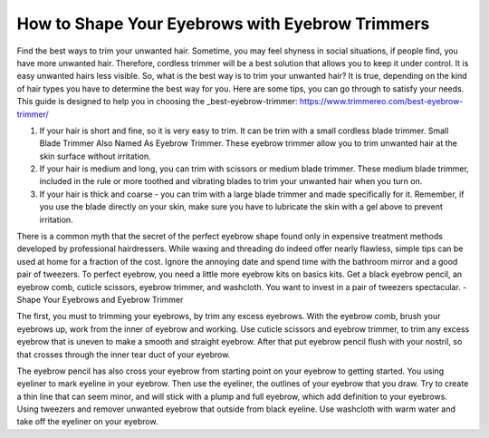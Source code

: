 ================
 How to Shape Your Eyebrows with Eyebrow Trimmers
================

.. image:: https://cdn.shopify.com/s/files/1/0098/5527/0975/files/et6_large.gif

Find the best ways to trim your unwanted hair. Sometime, you may feel shyness in social situations, if people find, you have more unwanted hair. Therefore, cordless trimmer will be a best solution that allows you to keep it under control. It is easy unwanted hairs less visible. So, what is the best way is to trim your unwanted hair? It is true, depending on the kind of hair types you have to determine the best way for you. Here are some tips, you can go through to satisfy your needs. This guide is designed to help you in choosing the _best-eyebrow-trimmer: https://www.trimmereo.com/best-eyebrow-trimmer/

1. If your hair is short and fine, so it is very easy to trim. It can be trim with a small cordless blade trimmer. Small Blade Trimmer Also Named As Eyebrow Trimmer. These eyebrow trimmer allow you to trim unwanted hair at the skin surface without irritation.

2. If your hair is medium and long, you can trim with scissors or medium blade trimmer. These medium blade trimmer, included in the rule or more toothed and vibrating blades to trim your unwanted hair when you turn on.

3. If your hair is thick and coarse - you can trim with a large blade trimmer and made specifically for it. Remember, if you use the blade directly on your skin, make sure you have to lubricate the skin with a gel above to prevent irritation.

There is a common myth that the secret of the perfect eyebrow shape found only in expensive treatment methods developed by professional hairdressers. While waxing and threading do indeed offer nearly flawless, simple tips can be used at home for a fraction of the cost. Ignore the annoying date and spend time with the bathroom mirror and a good pair of tweezers. To perfect eyebrow, you need a little more eyebrow kits on basics kits. Get a black eyebrow pencil, an eyebrow comb, cuticle scissors, eyebrow trimmer, and washcloth. You want to invest in a pair of tweezers spectacular. - Shape Your Eyebrows and Eyebrow Trimmer

The first, you must to trimming your eyebrows, by trim any excess eyebrows. With the eyebrow comb, brush your eyebrows up, work from the inner of eyebrow and working. Use cuticle scissors and eyebrow trimmer, to trim any excess eyebrow that is uneven to make a smooth and straight eyebrow. After that put eyebrow pencil flush with your nostril, so that crosses through the inner tear duct of your eyebrow.

The eyebrow pencil has also cross your eyebrow from starting point on your eyebrow to getting started. You using eyeliner to mark eyeline in your eyebrow. Then use the eyeliner, the outlines of your eyebrow that you draw. Try to create a thin line that can seem minor, and will stick with a plump and full eyebrow, which add definition to your eyebrows. Using tweezers and remover unwanted eyebrow that outside from black eyeline. Use washcloth with warm water and take off the eyeliner on your eyebrow.
